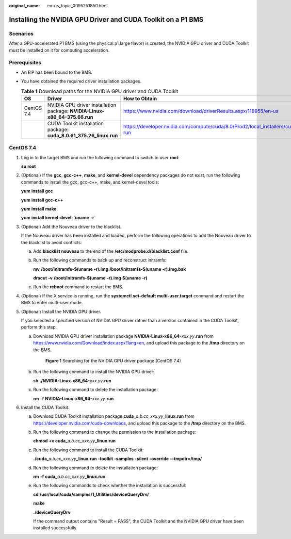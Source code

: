 :original_name: en-us_topic_0095251850.html

.. _en-us_topic_0095251850:

Installing the NVIDIA GPU Driver and CUDA Toolkit on a P1 BMS
=============================================================

Scenarios
---------

After a GPU-accelerated P1 BMS (using the physical.p1.large flavor) is created, the NVIDIA GPU driver and CUDA Toolkit must be installed on it for computing acceleration.

Prerequisites
-------------

-  An EIP has been bound to the BMS.
-  You have obtained the required driver installation packages.

   .. table:: **Table 1** Download paths for the NVIDIA GPU driver and CUDA Toolkit

      +------------+----------------------------------------------------------------------------+---------------------------------------------------------------------------------------------------+
      | OS         | Driver                                                                     | How to Obtain                                                                                     |
      +============+============================================================================+===================================================================================================+
      | CentOS 7.4 | NVIDIA GPU driver installation package: **NVIDIA-Linux-x86_64-375.66.run** | https://www.nvidia.com/download/driverResults.aspx/118955/en-us                                   |
      +------------+----------------------------------------------------------------------------+---------------------------------------------------------------------------------------------------+
      |            | CUDA Toolkit installation package: **cuda_8.0.61_375.26_linux.run**        | https://developer.nvidia.com/compute/cuda/8.0/Prod2/local_installers/cuda_8.0.61_375.26_linux-run |
      +------------+----------------------------------------------------------------------------+---------------------------------------------------------------------------------------------------+

CentOS 7.4
----------

#. Log in to the target BMS and run the following command to switch to user **root**:

   **su** **root**

#. (Optional) If the **gcc**, **gcc-c++**, **make**, and **kernel-devel** dependency packages do not exist, run the following commands to install the gcc, gcc-c++, make, and kernel-devel tools:

   **yum** **install** **gcc**

   **yum** **install** **gcc-c++**

   **yum** **install** **make**

   **yum** **install** **kernel-devel-`uname** **-r\`**

#. (Optional) Add the Nouveau driver to the blacklist.

   If the Nouveau driver has been installed and loaded, perform the following operations to add the Nouveau driver to the blacklist to avoid conflicts:

   a. Add **blacklist nouveau** to the end of the **/etc/modprobe.d/blacklist.conf** file.

   b. Run the following commands to back up and reconstruct initramfs:

      **mv** **/boot/initramfs-$(uname** **-r).img** **/boot/initramfs-$(uname** **-r).img.bak**

      **dracut** **-v** **/boot/initramfs-$(uname** **-r).img** **$(uname** **-r)**

   c. Run the **reboot** command to restart the BMS.

#. (Optional) If the X service is running, run the **systemctl** **set-default** **multi-user.target** command and restart the BMS to enter multi-user mode.

#. (Optional) Install the NVIDIA GPU driver.

   If you selected a specified version of NVIDIA GPU driver rather than a version contained in the CUDA Toolkit, perform this step.

   a. Download NVIDIA GPU driver installation package **NVIDIA-Linux-x86_64-**\ *xxx.yy*\ **.run** from https://www.nvidia.com/Download/index.aspx?lang=en, and upload this package to the **/tmp** directory on the BMS.


      .. figure:: /_static/images/en-us_image_0143426393.png
         :alt: **Figure 1** Searching for the NVIDIA GPU driver package (CentOS 7.4)

         **Figure 1** Searching for the NVIDIA GPU driver package (CentOS 7.4)

   b. Run the following command to install the NVIDIA GPU driver:

      **sh** **./NVIDIA-Linux-x86_64-**\ *xxx.yy*\ **.run**

   c. Run the following command to delete the installation package:

      **rm** **-f** **NVIDIA-Linux-x86_64-**\ *xxx.yy*\ **.run**

#. Install the CUDA Toolkit.

   a. Download CUDA Toolkit installation package **cuda\_**\ *a.b.cc_xxx.yy*\ **\_linux.run** from https://developer.nvidia.com/cuda-downloads, and upload this package to the **/tmp** directory on the BMS.

   b. Run the following command to change the permission to the installation package:

      **chmod** **+x** **cuda\_**\ *a.b.cc_xxx.yy*\ **\_linux.run**

   c. Run the following command to install the CUDA Toolkit:

      **./cuda\_**\ *a.b.cc_xxx.yy*\ **\_linux.run** **-toolkit** **-samples** **-silent** **-override** **--tmpdir=/tmp/**

   d. Run the following command to delete the installation package:

      **rm** **-f** **cuda**\ **\_**\ *\ a.b.cc_xxx.yy*\ **\_linux.run**

   e. Run the following commands to check whether the installation is successful:

      **cd** **/usr/local/cuda/samples/1_Utilities/deviceQueryDrv/**

      **make**

      **./deviceQueryDrv**

      If the command output contains "Result = PASS", the CUDA Toolkit and the NVIDIA GPU driver have been installed successfully.
